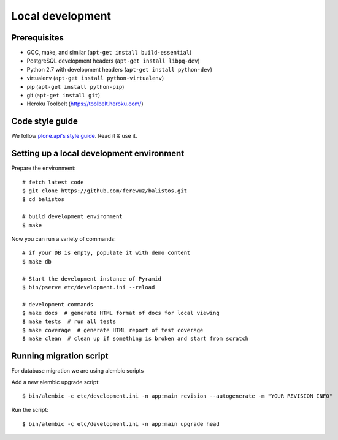 Local development
=================

Prerequisites
-------------

* GCC, make, and similar (``apt-get install build-essential``)
* PostgreSQL development headers (``apt-get install libpq-dev``)
* Python 2.7 with development headers (``apt-get install python-dev``)
* virtualenv (``apt-get install python-virtualenv``)
* pip (``apt-get install python-pip``)
* git (``apt-get install git``)
* Heroku Toolbelt (https://toolbelt.heroku.com/)

Code style guide
----------------

We follow `plone.api's style guide
<http://ploneapi.readthedocs.org/en/latest/contribute/conventions.html>`_. Read
it & use it.


Setting up a local development environment
------------------------------------------

Prepare the environment::

    # fetch latest code
    $ git clone https://github.com/ferewuz/balistos.git
    $ cd balistos

    # build development environment
    $ make

Now you can run a variety of commands::

    # if your DB is empty, populate it with demo content
    $ make db

    # Start the development instance of Pyramid
    $ bin/pserve etc/development.ini --reload

    # development commands
    $ make docs  # generate HTML format of docs for local viewing
    $ make tests  # run all tests
    $ make coverage  # generate HTML report of test coverage
    $ make clean  # clean up if something is broken and start from scratch


Running migration script
------------------------

For database migration we are using alembic scripts

Add a new alembic upgrade script::

    $ bin/alembic -c etc/development.ini -n app:main revision --autogenerate -m "YOUR REVISION INFO"

Run the script::

    $ bin/alembic -c etc/development.ini -n app:main upgrade head
